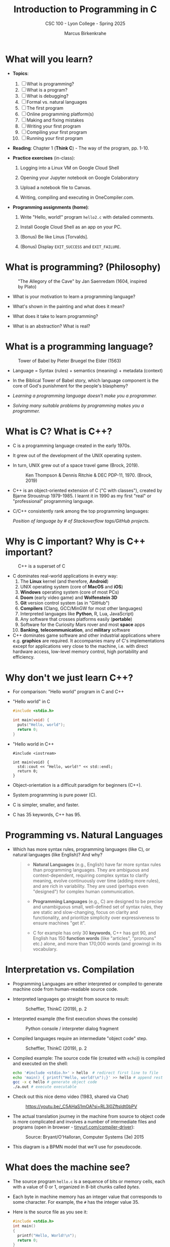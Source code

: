 #+TITLE:Introduction to Programming in C
#+AUTHOR:Marcus Birkenkrahe
#+SUBTITLE:CSC 100 - Lyon College - Spring 2025
#+SEQ_TODO: PRACTICE | DONE
#+STARTUP: overview hideblocks indent entitiespretty
#+property: :header-args:C:      :main yes :includes <stdio.h> :results output :exports both
#+property: :header-args:python: :session *Python* :python python3 :results output :exports both
#+property: :header-args:R:      :session *R* :results graphics output file :exports both
#+property: :header-args:C++:    :main yes :includes <iostream> :results output :exports both
#+options: toc:1 num:1 ^:nil:
#+latex_header: \usepackage{float}
#+attr_latex: float:nil
* What will you learn?

- *Topics*:
  1) [ ] What is programming?
  2) [ ] What is a program?
  3) [ ] What is debugging?
  4) [ ] Formal vs. natural languages
  5) [ ] The first program
  6) [ ] Online programming platform(s)
  7) [ ] Making and fixing mistakes
  8) [ ] Writing your first program
  9) [ ] Compiling your first program
  10) [ ] Running your first program

- *Reading*: Chapter 1 (*Think C*) - The way of the program, pp. 1-10.

- *Practice exercises* (in-class):

  1. Logging into a Linux VM on Google Cloud Shell

  2. Opening your Jupyter notebook on Google Colaboratory

  3. Upload a notebook file to Canvas.

  4. Writing, compiling and executing in OneCompiler.com.

- *Programming assignments (home)*:

  1. Write "Hello, world!" program =hello2.c= with detailed comments.

  2. Install Google Cloud Shell as an app on your PC.

  3. (Bonus) Be like Linus [Torvalds].

  4. (Bonus) Display =EXIT_SUCCESS= and =EXIT_FAILURE=.

* What is programming? (Philosophy)
#+attr_html: :width 400px:
#+caption: "The Allegory of the Cave" by Jan Saenredam (1604, inspired by Plato)
[[../img/plato_cave.jpg]]

- What is your motivation to learn a programming language?

- What's shown in the painting and what does it mean?

- What does it take to learn programming?

- What is an abstraction? What is real?

* What is a programming language?
#+attr_html: :width 400px:
#+caption: Tower of Babel by Pieter Bruegel the Elder (1563)
[[../img/tower_babel.jpg]]

- Language = Syntax (rules) + semantics (meaning) + metadata (context)

- In the Biblical Tower of Babel story, which language component is
  the core of God's punishment for the people's blasphemy?

- /Learning a programming language doesn't make you a programmer./

- /Solving many suitable problems by programming makes you a programmer./

* What is C? What is C++?

- C is a programming language created in the early 1970s.

- It grew out of the development of the UNIX operating system.

- In turn, UNIX grew out of a space travel game (Brock, 2019).
  #+caption: Ken Thompson & Dennis Ritchie & DEC PDP-11, 1970. (Brock, 2019)
  #+attr_latex: :width 400px
  [[../img/1_unix.png]]

- C++ is an object-oriented extension of C ("C with classes"), created
  by Bjarne Stroustrup 1979-1985. I learnt it in 1990 as my first
  "real" or "professional" programming language.

- C/C++ consistently rank among the top programming languages:
  #+attr_html: :width 700px:
  [[../img/redmonk.png]]

  /Position of language by # of Stackoverflow tags/GitHub projects./

* Why is C important? Why is C++ important?
#+attr_html: :width 200px:
#+Caption: C++ is a superset of C
[[../img/C_vs_Cpp.png]]

- C dominates real-world applications in every way:
  1. The *Linux* kernel (and therefore, *Android*)
  2. UNIX operating system (core of *MacOS* and *iOS*)
  3. *Windows* operating system (core of most PCs)
  4. *Doom* (early video game) and *Wolfenstein 3D*
  5. *Git* version control system (as in "GitHub")
  6. *Compilers* (Clang, GCC/MinGW for most other languages)
  7. Interpreted languages like *Python*, R, Lua, JavaScript)
  8. Any software that crosses platforms easily (*portable*)
  9. Software for the Curiosity Mars rover and most *space* apps
  10. *Banking*, *telecommunication*, and *military* software

- C++ dominates game software and other industrial applications where
  e.g. *graphics* are required. It accompanies many of C's
  implementations except for applications very close to the machine,
  i.e. with direct hardware access, low-level memory control, high
  portability and efficiency.

* Why don't we just learn C++?

- For comparison: "Hello world" program in C and C++

- "Hello world" in C
  #+begin_src C :results output
    #include <stdio.h>

    int main(void) {
      puts("Hello, world");
      return 0;
    }
  #+end_src

- "Hello world in C++
  #+begin_src C++ :results output
    #include <iostream>

    int main(void) {
      std::cout << "Hello, world!" << std::endl;
      return 0;
    }
  #+end_src

- Object-orientation is a difficult paradigm for beginners (C++).
- System programming is pure power (C).
- C is simpler, smaller, and faster.
- C has 35 keywords, C++ has 95.

* Programming vs. Natural Languages

- Which has more syntax rules, programming languages (like C), or
  natural languages (like English)? And why?

  #+begin_quote
  - *Natural Languages* (e.g., English) have far more syntax rules than
    programming languages. They are ambiguous and context-dependent,
    requiring complex syntax to clarify meaning, evolve continuously
    over time (adding more rules), and are rich in variability. They are
    used (perhaps even "designed") for complex human communication.

  - *Programming Languages* (e.g., C) are designed to be precise and
    unambiguous small, well-defined set of syntax rules, they are static
    and slow-changing, focus on clarity and functionality, and
    prioritize simplicity over expressiveness to ensure machines "get
    it".

  - C for example has only 30 *keywords*, C++ has got 90, and English
    has 150 *function words* (like "articles", "pronouns" etc.) alone,
    and more than 170,000 words (and growing) in its vocabulary.
  #+end_quote

* Interpretation vs. Compilation

- Programming Languages are either interpreted or compiled to generate
  machine code from human-readable source code.

- Interpreted languages go straight from source to result:
  #+attr_html: :width 600px:
  #+caption: Scheffler, ThinkC (2019), p. 2
  [[../img/interpreter.png]]

- Interpreted example (the first execution shows the console)
  #+attr_html: :width 300px:
  #+caption: Python console / interpreter dialog fragment
  [[../img/python.png]]

- Compiled languages require an intermediate "object code" step.
  #+attr_html: :width 600px:
  #+caption: Scheffler, ThinkC (2019), p. 2
  [[../img/compiler.png]]

- Compiled example: The source code file (created with =echo=)) is
  compiled and executed on the shell:
  #+begin_src bash :results output :exports both
    echo '#include <stdio.h>' > hello  # redirect first line to file
    echo 'main() { printf("Hello, world!\n");}' >> hello # append rest of code
    gcc -x c hello # generate object code
    ./a.out # execute executable
  #+end_src

- Check out this nice demo video (1983, shared via Chat)
  #+attr_html: :width 300px:
  #+caption: https://youtu.be/_C5AHaS1mOA?si=RL3l0Zftsldt0bPV
  [[../img/interpreter_vs_compiler.png]]

- The actual translation journey in the machine from source to object
  code is more complicated and involves a number of intermediate
  files and programs (open in browser - [[https://tinyurl.com/compiler-driver][tinyurl.com/compiler-driver]]):
  #+attr_html: :width 600px:
  #+caption: Source: Bryant/O'Halloran, Computer Systems (3e) 2015
  [[../img/compiler_driver2.png]]

- This diagram is a BPMN model that we'll use for pseudocode.

* What does the machine see?

- The source program =hello.c= is a sequence of bits or memory cells,
  each with a value of 0 or 1, organized in 8-bit chunks called /bytes/.

- Each byte in machine memory has an integer value that corresponds to
  some character. For example, the =#= has the integer value 35.

- Here is the source file as you see it:
  #+begin_src C
    #include <stdio.h>
    int main()
    {
      printf("Hello, World!\n");
      return 0;
    }
  #+end_src

- And here is the source file as the computer sees it:
  #+begin_example
  #   i   n   c    l   u   d   e  SP   <   s   t   d   i   o   .   h   >  \n
 35 105 110  99  108 117 100 101  32  60 115 116 100 105 111  46 104  62  10

  i   n   t   SP    m   a   i   n   (   )   \n    {  \n   p   r   i   n   t   f
105 110 116   32  109  97 105 110  40  41   10  123  10 112 114 105 110 116 102

  (   "   H   e   l   l   o   ,  SP   W   o   r   l   d   !   \   n   "   )   ;
 40  34  72 101 108 108 111  44  32  87 111 114 108 100  33  92 110  34  41  59

 \n   r   e   t   u   r   n  SP   0   ;  \n    }  \n
 10 114 101 116 117 114 110  32  48  59  10  125  10
  #+end_example

- *Note:* The stand-alone /newline/ character =\n= (10) is different from ="\n"=
  inside a string (92 + 10).

* What is a (software) program?

- Is this a program or not?
  #+attr_html: :width 600px:
  #+caption: Banana muffin recipe
  [[../img/recipe.jpg]]

- Answer:
  #+begin_quote
  - The recipe is a set of instructions but not for computation by a
    computer, and not hampered by syntax rules (other than English
    grammar). It's a form of algorithm written in pseudocode. It is not
    written in a programming language.

  - It has some properties of a good program: A program header with
    title, author and date information, and other meta data (how many
    are served).

  - Meta data are equally important for programming but they are not
    standardized unless the program is sent over a computer network
    (then the program header is used like an address on an envelope).
  #+end_quote

- What about this?
  #+attr_html: :width 600px:
  #+caption: "Hello World" in x86 Assembly using Linux system calls
  [[../img/assembly.png]]

- The general template for a program:

  1. *Input* (fed to the program from the outside, or =stdin=)

  2. *Output* (generated by the program for the outside, or =stdout=)

  3. *Statements* (commands other than I/O).

  4. Baking recipe example:

     - Input = Baking ingredients
     - Output = Banana muffin
     - Statements = Baking instructions

  5. "Hello, world!" program:

     - Input = Character sequence: ="Hello, world"= (string)
     - Output = Screen message =Hello, world!= (stdin)
     - Statements = e.g. =printf("Hello, world!\n");= (function call)

* What make programs work (hardware)?
#+caption: Computer architecture (simplified)
#+attr_latex: :width 600px
[[../img/1_infrastructure.png]]

(a) CPU + RAM + Non-Volatile Memory (NVM)

- Central Processing Unit ("brain"): very, very fast. General purpose
  (like Intel Core, AMD Ryzen or Apple M-series); embedded CPUs (on
  microcontrollers); server CPUs (Intel XEON, AMD's EPYC).

- GPUs are workhorses for parallel computing that usually run
  alongside a CPU (e.g. for fast scientific or graphics
  calculations). An example for AI is Google's TPU (Tensor Processing
  Unit) designed specifically for neural network machine learning.

- Secondary storage (non-volatile memory, NVM): very, very slow. Much
  too slow for the CPU. NVM can be a hard disk, or a Solid State Drive
  (SSD) - it doesn't disappear when the power goes off (by way of
  permanent magnetic fields).

b) Main memory (Random Access Memory): fast enough for the
CPU. Organized as a "stack" of memory addresses. All programs must
be loaded into memory before they can be executed. In C, you can
access memory cells directly through the "pointer" data structure.

* What is debugging?

- Programming is the process of creating programs that run and do what
  you want them to do (print, draw, compute, operate something).

- Debugging is when things don't go well and you get errors (or
  warnings), or unexpected results, or no results.

- Programming with debugging includes these steps:

  1) Understand the problem (if there is one).

  2) Plan a computational solution (if there is one).

  3) Open an editor

  4) Enter source code (statements + comments)

  5) Save source code to a file

  6) Close the editor

  7) Compile source code to an executable file (debug syntax)

  8) Run the executable file

  9) Check the results (debug logic)

  10) Perform a post-mortem

* The first program (Demo)

Traditionally (since [[https://www.amazon.com/exec/obidos/ASIN/0131103628/lynnallain][K&R, 1978]]), the first program in any language is
"Hello, world!". It's very small but it packs a punch.

I will demonstrate the whole process using a cloud editor + shell now,
and you will later do it in an integrated development environment
(IDE).

1) Problem: Print the message =Hello, world!= to the screen.

2) Cognitive solution requires ability/decision to:
   1. Generate a text message
   2. Format it as a string that the machine can identify (quotation)
   3. Know how the machine prints strings (function)
   4. Know how to get the printing function (include header file)
   5. Know how to wrap the solution in a program (header/main)

3) Open Open Google Cloud Shell, & enter =nano= at the prompt.

4) Write the code line by line using your keyboard.

5) Save to a file =hello.c= with =CTRL + X=.

6) Leave =nano=.

7) Compile the source code file with the GCC compiler =gcc=.

8) Run the executable output file at the prompt as =./a.out=.

9) Check the resulting printout.

10) Post-mortem (FAQ) & reflection:
    1. Which of these steps transfer every time you code?
    2. How does =printf= work? How can you find out more about it?
    3. Are double and single quotes equally valid for strings?
    4. How easy is it to use =nano=? Did you try something else?
    5. In =nano=, did you try any of the other commands?
    6. Is GCC the only compiler for the C programming language?
    7. How can you find out more about the =gcc= command?
    8. What is the command-line where you compile & run code?
    9. Why is the output file called =a.out=?
    10. Why do you run the file using =./a.out=?

* Online programming platforms
#+attr_html: :width 600px:
#+caption: https://xkcd.com/378
[[../img/real_programmers.png]]

- The cartoon by [[https://xkcd.com/378][xkcd (Randall Munroe)]] contains a lot of information
  about editors:
  1) =nano= (what I've just used for the demonstration)
  2) =Emacs= (what I'm using at home and in class - *1985)
  3) =vim= (improved =vi= - *1976)
  4) =ed= (UNIX' original line editor, *1971)
  5) =cat= (GNU/Linux core utility viewing program)
  6) "Butterflies" (Chaos Theory)
  7) /Jupyter/ notebook (in Google Colaboratory)

- Many alternatives to Google Cloud Shell/Colab exist but they either
  have advertisements, require your credit card, want to sell you
  something, or are IDEs (Integrated Development Environments):
  1. [[https://onecompiler.com/c][onecompiler.com/c]] (IDE only)
  2. [[https://onlinegdb.com][onlinegdb.com]] (with command-line)
  3. [[https://pythontutor.com/c.html][pythontutor.com]] (with visualization)
  4. [[https://www.programiz.com/c-programming/online-compiler/][programiz.com/c-programming/online-compiler/]] (IDE)
  5. [[https://ide.geeksforgeeks.org/ide/online-c-compiler][geeksforgeeks.org/ide/online-c-compiler]] (IDE)
  6. [[https://replit.com][replit.com]] is an online REPL (Read-Eval-Print-Loop) application
  7. [[https://github.com/codespaces][github.com/codespaces]] (free for students, with AI support)
  8. [[https://vscode.dev][vscode.dev]] (IDE)

- In all scenarios, you need three software applications for C:
  1) An *editor* to write the source code.
  2) A *compiler* to translate source code into object code.
  3) A *shell* to execute the object code and see the results.

* Making and fixing mistakes

- The compiler tries to direct you to the source of the problem.

- Example error output for this innocent looking program:
  #+attr_html: :width 600px:
  #+caption: C program and compiler error message
  [[../img/error.png]]

- Alternatives are the use of a debugging tool (like =gdb=), or an
  online visualizer like =pythontutor.com=.

- Mistakes will occur in three scenarios:

  1) When you compile ("compile-time error" usually "syntax error")

  2) When you run the program ("run-time error")

  3) When you look at the results ("logical error")

- The more time you save preparing, the more you lose debugging.

- *Syntax highlighting* also helps greatly. Compare these two versions
  of the same program:
  #+attr_html: :width 600px:
  #+caption: Code block without syntax highlighting
  [[../img/fragment1.png]]

  #+attr_html: :width 600px:
  #+caption: Code block without syntax highlighting
  [[../img/fragment2.png]]

- One disadvantage of Google Colab compared to Google Cloud shell is
  the missing syntax highlighting.

- As you get better, you'll want to design your own coding
  environment that supports your ideal workflow.

* PRACTICE C Programming with OneCompiler
** Objective

The goal of this tutorial is to introduce students to
writing, compiling, and running simple C programs using
OneCompiler.com.

This is important so that you can complete your assignments & follow
along with me in class while coding ("code along") if you wish.

** Getting Started with OneCompiler

1. Open your web browser and go to https://onecompiler.com/c
2. Click on "New Program" and select "C" as the programming language.
3. You will see a default template with a simple C program.

** Creating a new C file in OneCompiler

OneCompiler has two organisational levels: 1) code, 2) file, and we'll
change them both.

1. Delete the existing code to start with your own program.
2. Click on the pen in the middle of the page to change the name of
   the code to ="Hello World"= and add a short description:
   #+begin_quote
   First program with OneCompiler. CSC 100 class practice: 01/17/2025.
   #+end_quote
3. Add the tag =helloworld=. Tags help greatly with search + find.
4. Check the =Visibility=, change it to =Unlisted (People with the Link)=,
   and click on =Save=.
5. Open the main menu (three horizontal lines, upper left side) and
   choose =My Account=.
6. Click on =CODES=. You should see the last code you edited. If you use
   dark mode (button at top of the page), you won't see the tag. In
   the settings (three dots) you can change the visibility or delete
   the code.
7. Click on the name of your code to get back to the editor view.
8. Hovering over the filename =NewFile1.c=, find the edit pen: In the
   popup, enter a new file name: =helloworld.c=.
9. To clean the slate, open the settings (three dots) and choose
   =Clear Output=. You can also download your file from here.
10. Open the setting again, and choose =Editor Settings=. In the popup,
    check =Disable Code Autocomplete/Suggestions=.

** Basic Structure of a C Program

Every C program has a basic structure:

- Header information (/preprocessor/)
- =main= program ending with =return 0;=
- Program body enclosed in ={ }=
- Comments (optional) followed by =//= or enclosed in =/* */=

#+begin_src C
  #include <stdio.h>

  int main() {
    puts("Hello, World!");
    return 0;
  }
#+end_src

Your task:
1. Type the program (with comments) into the editor.
2. At the end of each line, press =Enter=.
3. At the start of a new line, press =TAB= to indent
4. The file is automatically saved.
5. Click =RUN= (or =CTRL + ENTER)= and check the =Output= field.

#+attr_html: :width 600px:
#+caption: Final result in OneCompiler.com
[[../img/2_practice2.png]]

** Extensions

- Below the editor, there is extensive Syntax help for C programming,
  check it out.

- OneCompiler offers a nice free [[https://onecompiler.com/tutorials/c][C tutorial]] if you want to work
  ahead. You find it in the top menu (three horizontal lines).

- There are programming [[https://onecompiler.com/challenges][challenges]] (some of which we'll be doing in
  and outside of class). You have to pick your language.

- There are [[https://onecompiler.com/cheatsheets][cheatsheets]], as a useful reference or a condensed overview
  of an advanced topic - check out =C++ Programming language=.

- Next time you want to get back straight to the C editor, go to
  =onecompiler.com/c=.

* Tips and Extensions

1. It is advisable, especially at the start, to err on the side of
   over-commenting. Creating comments will be your first assignment.

2. Things to try when writing the program:
   - What happens if you compile with =printf();= ?
   - What happens if you leave out the =int= before =main=?
   - What happens if you remove the last line, =return 0;= ?
   - What happens if you remove everything but =main() {}=?

3. Things to try when compiling and running the program on a shell
   (you cannot do this in the OneCompiler IDE):
   - Run the program again with the command: =./a.out > hello=
   - Look at the output file with: =cat hello=
   - Compile again with: =gcc hello.c -o hello.out=
   - Run the program with the command: =./hello.out=
   - Run the program again with the command: =./hello.out > hello.txt=
   - Look at the output file with: =cat hello.txt=
   - List all files starting with =hello=, with: =ls hello*=

Explanation:
#+begin_quote
- The =printf= command requires a non-empty argument, at least =""=.

- The =main= program will still run in its reduced form. The complete
  form is quite a bit more complicated.

- =gcc [source] -o [target]= creates object code (executable) named
  =target=.

- You can also redirect the output from the executable to a file using
  the /redirection/ shell operator =>=.
#+end_quote

For illustration, here is a complete =main= program: The argument is not
=void= (missing) but instead contains the number of arguments =argc=, and
an array of pointers =argv[]= to each argument passed to the program.

#+begin_src C :main no :includes
  #include <stdio.h>

  int main(int argc, char *argv[])
  {
    printf("Hello, world!\n");
    return 0;
  }
#+end_src

#+RESULTS:
: Hello, world!

* Assignments (Details in Canvas)

1) [[https://lyon.instructure.com/courses/3113/assignments/37879][Hello world program =helloworld2.c= with comments]].
2) [[https://lyon.instructure.com/courses/3113/assignments/37899][Bonus: "Be like Linus." Print multiple lines]].
3) [[https://lyon.instructure.com/courses/3113/assignments/37900][Bonus: Display =EXIT_SUCCESS= and =EXIT_FAILURE= ]].
4) Read chapter 2 "Variables" in Think C: This chapter covers much of
   what we're going to talk about in the next lecture. It is the basis
   of the majority of the questions in the second test.

* Glossary

#+name: glossary_2
#+attr_latex: :float nil
| Term                 | Definition                                                          |
|----------------------+---------------------------------------------------------------------|
| *Programming*          | Process of creating programs that perform specific tasks.           |
| *Programming Language* | Formal language with syntax, semantics, and metadata.               |
| *Syntax*               | Rules governing the structure and format of code.                   |
| *Semantics*            | The meaning or behavior of valid program statements.                |
| *Metadata*             | Contextual information about data or a program.                     |
| *Interpreted Language* | Code is executed directly from source without compilation.          |
| *Compiled Language*    | Code is converted into machine-readable object code.                |
| *Bit*                  | A memory cell of value 0 or 1                                       |
| *Byte*                 | A chunk of 8 adjacent bits (stores 1 character)                     |
| *ASCII*                | Encoding standard for 128 characters
| *Program*              | A structured set of instructions designed for computation.          |
| *Algorithm*            | A step-by-step procedure for solving a problem or task.             |
| *Debugging*            | The process of identifying/fixing errors (bugs).                    |
| *Syntax Error*         | An error caused by code that violates syntax rules.                 |
| *Compile-Time Error*   | An error detected during the compilation phase of a program.        |
| *Run-Time Error*       | An error that occurs while the program is running.                  |
| *Logic Error*          | An error where the program runs but produces incorrect results.     |
| *Header File*          | A file containing definitions (like =printf=) for use in programs.    |
| *Input/Output (I/O)*   | Input: Data fed to the program; Output: Results produced.           |
| *Preprocessor*         | A program that processes source code before it is compiled.         |
| *Main Function*        | The entry point of a C program where execution begins.              |
| *Redirection*          | A shell feature for directing input/output to/from files.           |
| *Shell*                | A command-line interface for interacting w/the operating system.    |
| *a.out*                | Default output file name generated by the GCC compiler.             |
| *GCC*                  | GNU Compiler Collection, a compiler for the C language.             |
| *Emacs*                | A powerful, extensible text editor first released in 1985.          |
| *nano*                 | A simple, beginner-friendly terminal text editor.                   |
| *vim*                  | A highly configurable, improved version of the =vi= editor.           |
| *Google Cloud Shell*   | A web-based terminal environment for coding.                        |
| *Google Colaboratory*  | An online interactive notebook using Jupyter                        |
| *Chaos Theory*         | A theory in mathematics (butterfly effect).                         |
| *Header Comment*       | Metadata block at the top of a program.                             |
| *Exit Codes*           | Codes returned by a program to indicate success or failure.         |
| *Post-Mortem*          | Analyzing and reflecting on errors after debugging.                 |
| *Compiler*             | A tool that translates source code into an executable file.         |
| *Shell Utilities*      | Tools like =ls=, =cat=, and =echo= for file operations on a command line. |

* Summary

The content explores foundational programming concepts and practices:
1. *What is Programming?* Programming is the process of creating
   instructions for a computer to solve problems.
2. *What is a Programming Language?* A programming language consists of
   syntax (rules), semantics (meaning), and metadata (context). The
   Biblical Tower of Babel metaphor highlights the importance of
   shared syntax.
3. *Programming vs. Natural Languages*: Programming languages have
   stricter and more formal syntax rules compared to natural languages
   like English.
4. *Interpretation vs. Compilation*: Interpreted languages execute code
   directly, while compiled languages translate code into
   machine-readable object code before execution.
5. *What is a Program?* A program is a structured set of instructions,
   with components like input, output, and statements. Examples
   include baking recipes (pseudocode) and assembly programs.
6. *What is Debugging?* Debugging is identifying and fixing syntax
   errors, run-time errors, and logic errors through planning, coding,
   and testing.
7. *First Program*: "Hello, World!" serves as the starting point for
   programming in any language, demonstrating key steps like input,
   compilation, and execution.
8. *Tools and Environments*: Editors like `nano`, `Emacs`, and `vim`,
   along with tools like `gcc` and cloud platforms, support the
   programming process. Errors can occur at compile-time, run-time, or
   due to logic issues.
9. *Practice*: Practical exercises include writing, compiling, and
   running basic programs in Google Cloud Shell, focusing on
   understanding core programming workflows.
